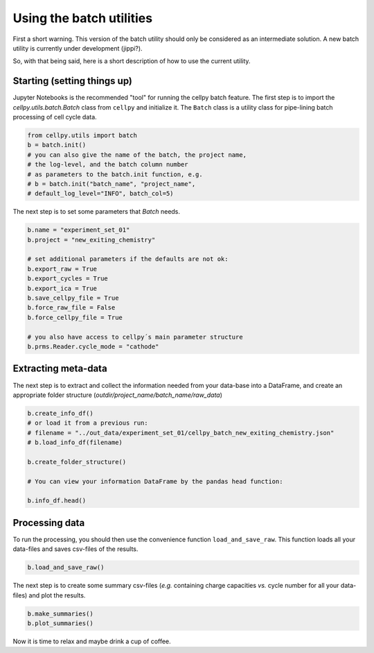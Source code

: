 Using the batch utilities
-------------------------

First a short warning. This version of the batch utility should only be considered as an intermediate solution. A new
batch utility is currently under development (jippi?).

So, with that being said, here is a short description of how to use the current utility.

Starting (setting things up)
~~~~~~~~~~~~~~~~~~~~~~~~~~~~

Jupyter Notebooks is the recommended "tool" for running the cellpy batch feature. The first step is to import
the `cellpy.utils.batch.Batch` class from ``cellpy`` and initialize it. The ``Batch`` class is a utility class for pipe-lining
batch processing of cell cycle data.


.. code-block:: python

    from cellpy.utils import batch
    b = batch.init()
    # you can also give the name of the batch, the project name,
    # the log-level, and the batch column number
    # as parameters to the batch.init function, e.g.
    # b = batch.init("batch_name", "project_name",
    # default_log_level="INFO", batch_col=5)

The next step is to set some parameters that `Batch` needs.

.. code-block:: python

    b.name = "experiment_set_01"
    b.project = "new_exiting_chemistry"

    # set additional parameters if the defaults are not ok:
    b.export_raw = True
    b.export_cycles = True
    b.export_ica = True
    b.save_cellpy_file = True
    b.force_raw_file = False
    b.force_cellpy_file = True

    # you also have access to cellpy´s main parameter structure
    b.prms.Reader.cycle_mode = "cathode"

Extracting meta-data
~~~~~~~~~~~~~~~~~~~~

The next step is to extract and collect the information needed from your data-base into a DataFrame,
and create an appropriate folder structure (`outdir/project_name/batch_name/raw_data`)

.. code-block:: python

    b.create_info_df()
    # or load it from a previous run:
    # filename = "../out_data/experiment_set_01/cellpy_batch_new_exiting_chemistry.json"
    # b.load_info_df(filename)

    b.create_folder_structure()

    # You can view your information DataFrame by the pandas head function:

    b.info_df.head()

Processing data
~~~~~~~~~~~~~~~

To run the processing, you should then use the convenience function ``load_and_save_raw``. This function
loads all your data-files and saves csv-files of the results.

.. code-block:: python

    b.load_and_save_raw()

The next step is to create some summary csv-files (*e.g.* containing charge capacities *vs.* cycle number for
all your data-files) and plot the results.

.. code-block:: python

    b.make_summaries()
    b.plot_summaries()

Now it is time to relax and maybe drink a cup of coffee.
